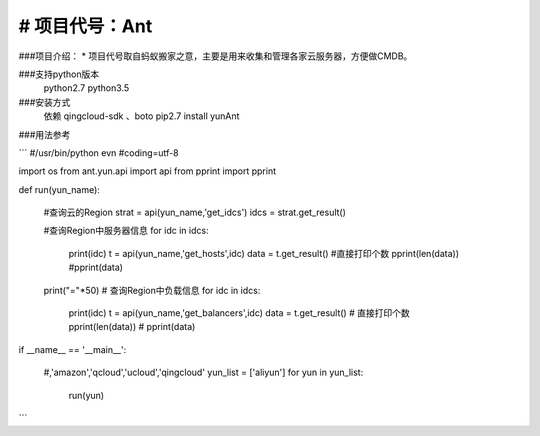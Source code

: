 # 项目代号：Ant
============
###项目介绍：
* 项目代号取自蚂蚁搬家之意，主要是用来收集和管理各家云服务器，方便做CMDB。

###支持python版本
    python2.7
    python3.5

###安装方式
    依赖 qingcloud-sdk 、boto
    pip2.7 install yunAnt

###用法参考

```
#/usr/bin/python evn
#coding=utf-8


import os
from  ant.yun.api import api
from pprint import  pprint

def run(yun_name):

    #查询云的Region
    strat = api(yun_name,'get_idcs')
    idcs = strat.get_result()


    #查询Region中服务器信息
    for idc in idcs:
        print(idc)
        t = api(yun_name,'get_hosts',idc)
        data =  t.get_result()
        #直接打印个数
        pprint(len(data))
        #pprint(data)

    print("="*50)
    # 查询Region中负载信息
    for idc in idcs:

        print(idc)
        t = api(yun_name,'get_balancers',idc)
        data =  t.get_result()
        # 直接打印个数
        pprint(len(data))
        # pprint(data)




if __name__ == '__main__':

    #,'amazon','qcloud','ucloud','qingcloud'
    yun_list = ['aliyun']
    for yun in yun_list:

        run(yun)
```





